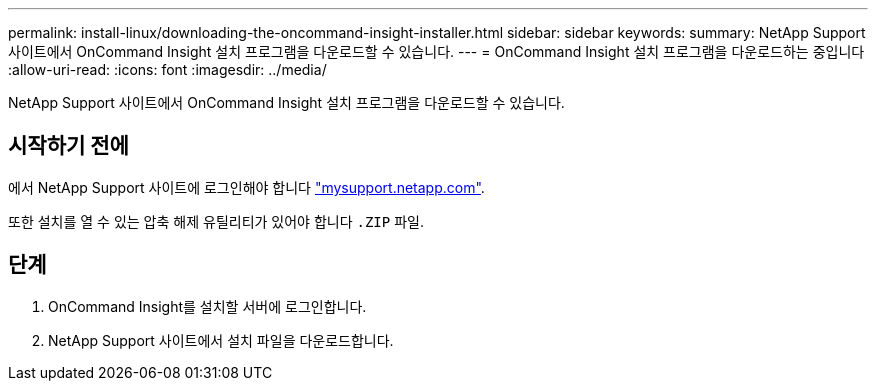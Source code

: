 ---
permalink: install-linux/downloading-the-oncommand-insight-installer.html 
sidebar: sidebar 
keywords:  
summary: NetApp Support 사이트에서 OnCommand Insight 설치 프로그램을 다운로드할 수 있습니다. 
---
= OnCommand Insight 설치 프로그램을 다운로드하는 중입니다
:allow-uri-read: 
:icons: font
:imagesdir: ../media/


[role="lead"]
NetApp Support 사이트에서 OnCommand Insight 설치 프로그램을 다운로드할 수 있습니다.



== 시작하기 전에

에서 NetApp Support 사이트에 로그인해야 합니다 http://mysupport.netapp.com/["mysupport.netapp.com"].

또한 설치를 열 수 있는 압축 해제 유틸리티가 있어야 합니다 `.ZIP` 파일.



== 단계

. OnCommand Insight를 설치할 서버에 로그인합니다.
. NetApp Support 사이트에서 설치 파일을 다운로드합니다.

